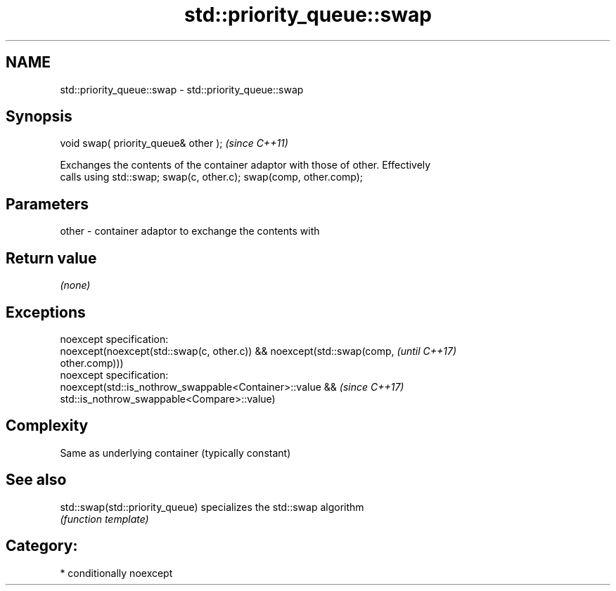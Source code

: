 .TH std::priority_queue::swap 3 "2017.04.02" "http://cppreference.com" "C++ Standard Libary"
.SH NAME
std::priority_queue::swap \- std::priority_queue::swap

.SH Synopsis
   void swap( priority_queue& other );  \fI(since C++11)\fP

   Exchanges the contents of the container adaptor with those of other. Effectively
   calls using std::swap; swap(c, other.c); swap(comp, other.comp);

.SH Parameters

   other - container adaptor to exchange the contents with

.SH Return value

   \fI(none)\fP

.SH Exceptions

   noexcept specification:  
   noexcept(noexcept(std::swap(c, other.c)) && noexcept(std::swap(comp,   \fI(until C++17)\fP
   other.comp)))
   noexcept specification:  
   noexcept(std::is_nothrow_swappable<Container>::value &&                \fI(since C++17)\fP
   std::is_nothrow_swappable<Compare>::value)

.SH Complexity

   Same as underlying container (typically constant)

.SH See also

   std::swap(std::priority_queue) specializes the std::swap algorithm
                                  \fI(function template)\fP 

.SH Category:

     * conditionally noexcept
